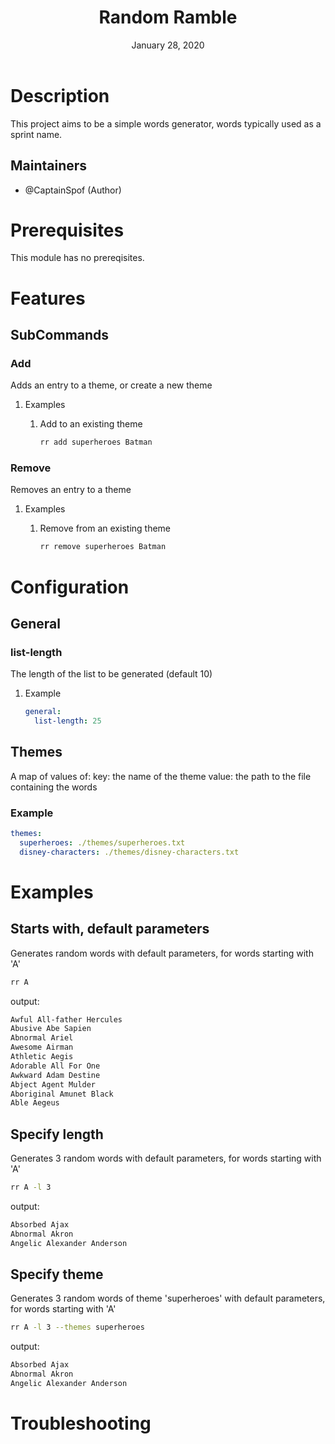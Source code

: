 #+TITLE:   Random Ramble
#+DATE:    January 28, 2020
#+SINCE:   {replace with next tagged release version}
#+STARTUP: inlineimages nofold

* Table of Contents :TOC_3:noexport:
- [[#description][Description]]
  - [[#maintainers][Maintainers]]
- [[#prerequisites][Prerequisites]]
- [[#features][Features]]
  - [[#subcommands][SubCommands]]
    - [[#add][Add]]
    - [[#remove][Remove]]
- [[#configuration][Configuration]]
  - [[#general][General]]
    - [[#list-length][list-length]]
  - [[#themes][Themes]]
    - [[#example][Example]]
- [[#examples][Examples]]
  - [[#starts-with-default-parameters][Starts with, default parameters]]
  - [[#specify-length][Specify length]]
  - [[#specify-theme][Specify theme]]
- [[#troubleshooting][Troubleshooting]]

* Description
# A summary of what this module does.

This project aims to be a simple words generator, words typically used as a
sprint name.

** Maintainers
+ @CaptainSpof (Author)

* Prerequisites
This module has no prereqisites.

* Features
# An in-depth list of features, how to use them, and their dependencies.

** SubCommands

*** Add
Adds an entry to a theme, or create a new theme

**** Examples
***** Add to an existing theme
#+BEGIN_SRC bash
rr add superheroes Batman
#+END_SRC

*** Remove
Removes an entry to a theme

**** Examples
***** Remove from an existing theme
#+BEGIN_SRC bash
rr remove superheroes Batman
#+END_SRC

* Configuration
# How to configure this module, including common problems and how to address them.

** General

*** list-length
The length of the list to be generated (default 10)

**** Example
#+BEGIN_SRC yaml
general:
  list-length: 25
#+END_SRC

** Themes
A map of values of:
key: the name of the theme
value: the path to the file containing the words

*** Example
#+BEGIN_SRC yaml
themes:
  superheroes: ./themes/superheroes.txt
  disney-characters: ./themes/disney-characters.txt
#+END_SRC

* Examples
** Starts with, default parameters
Generates random words with default parameters, for words starting with 'A'
#+BEGIN_SRC bash
rr A
#+END_SRC
output:
#+BEGIN_SRC bash
Awful All-father Hercules
Abusive Abe Sapien
Abnormal Ariel
Awesome Airman
Athletic Aegis
Adorable All For One
Awkward Adam Destine
Abject Agent Mulder
Aboriginal Amunet Black
Able Aegeus
#+END_SRC

** Specify length
Generates 3 random words with default parameters, for words starting with 'A'
#+BEGIN_SRC bash
rr A -l 3
#+END_SRC
output:
#+BEGIN_SRC bash
Absorbed Ajax
Abnormal Akron
Angelic Alexander Anderson
#+END_SRC
** Specify theme
Generates 3 random words of theme 'superheroes' with default parameters, for words starting with 'A'
#+BEGIN_SRC bash
rr A -l 3 --themes superheroes
#+END_SRC
output:
#+BEGIN_SRC bash
Absorbed Ajax
Abnormal Akron
Angelic Alexander Anderson
#+END_SRC

* Troubleshooting
# Common issues and their solution, or places to look for help.

